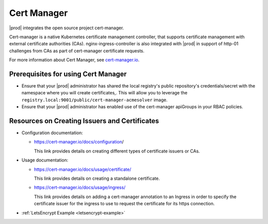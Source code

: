 
.. iac1588347002880
.. _kubernetes-user-tutorials-cert-manager:

============
Cert Manager
============

|prod| integrates the open source project cert-manager.

Cert-manager is a native Kubernetes certificate management controller, that
supports certificate management with external certificate authorities \(CAs\).
nginx-ingress-controller is also integrated with |prod| in support of http-01
challenges from CAs as part of cert-manager certificate requests.

For more information about Cert Manager, see `cert-manager.io
<http://cert-manager.io>`__.

.. _kubernetes-user-tutorials-cert-manager-section-lz5-gcw-nlb:

------------------------------------
Prerequisites for using Cert Manager
------------------------------------

.. _kubernetes-user-tutorials-cert-manager-ul-rd3-3cw-nlb:

-   Ensure that your |prod| administrator has shared the local registry's
    public repository's credentials/secret with the namespace where you will
    create certificates,. This will allow you to leverage the
    ``registry.local:9001/public/cert-manager-acmesolver`` image.

-   Ensure that your |prod| administrator has enabled use of the
    cert-manager apiGroups in your RBAC policies.

.. _kubernetes-user-tutorials-cert-manager-section-y5r-qcw-nlb:

----------------------------------------------
Resources on Creating Issuers and Certificates
----------------------------------------------

.. _kubernetes-user-tutorials-cert-manager-ul-uts-5cw-nlb:

-   Configuration documentation:

    -   `https://cert-manager.io/docs/configuration
        <https://cert-manager.io/docs/configuration/>`__/

        This link provides details on creating different types of certificate
        issuers or CAs.

-   Usage documentation:

    -   `https://cert-manager.io/docs/usage/certificate/
        <https://cert-manager.io/docs/usage/certificate/>`__

        This link provides details on creating a standalone certificate.

    -   `https://cert-manager.io/docs/usage/ingress/
        <https://cert-manager.io/docs/usage/ingress/>`__

        This link provides details on adding a cert-manager annotation to an
        Ingress in order to specify the certificate issuer for the ingress to
        use to request the certificate for its https connection.

-   :ref:`LetsEncrypt Example <letsencrypt-example>`

